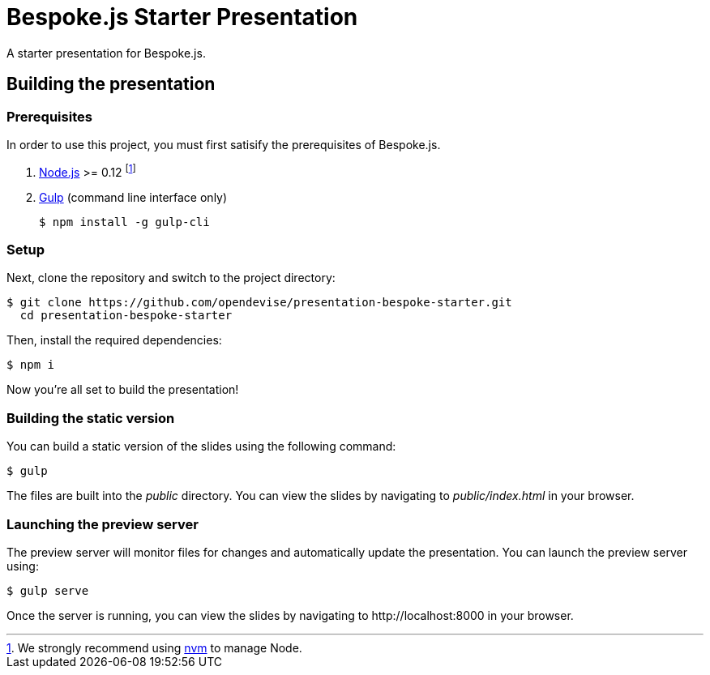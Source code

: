 = Bespoke.js Starter Presentation
:experimental:

A starter presentation for Bespoke.js.

== Building the presentation

=== Prerequisites

In order to use this project, you must first satisify the prerequisites of Bespoke.js.

. https://nodejs.org[Node.js] >= 0.12 footnote:[We strongly recommend using https://github.com/creationix/nvm[nvm] to manage Node.]
. http://gulpjs.com[Gulp] (command line interface only)

 $ npm install -g gulp-cli

=== Setup

Next, clone the repository and switch to the project directory:

 $ git clone https://github.com/opendevise/presentation-bespoke-starter.git
   cd presentation-bespoke-starter

Then, install the required dependencies:

 $ npm i

Now you're all set to build the presentation!

=== Building the static version

You can build a static version of the slides using the following command:

 $ gulp

The files are built into the _public_ directory.
You can view the slides by navigating to _public/index.html_ in your browser.

=== Launching the preview server

The preview server will monitor files for changes and automatically update the presentation.
You can launch the preview server using:

 $ gulp serve

Once the server is running, you can view the slides by navigating to \http://localhost:8000 in your browser.
